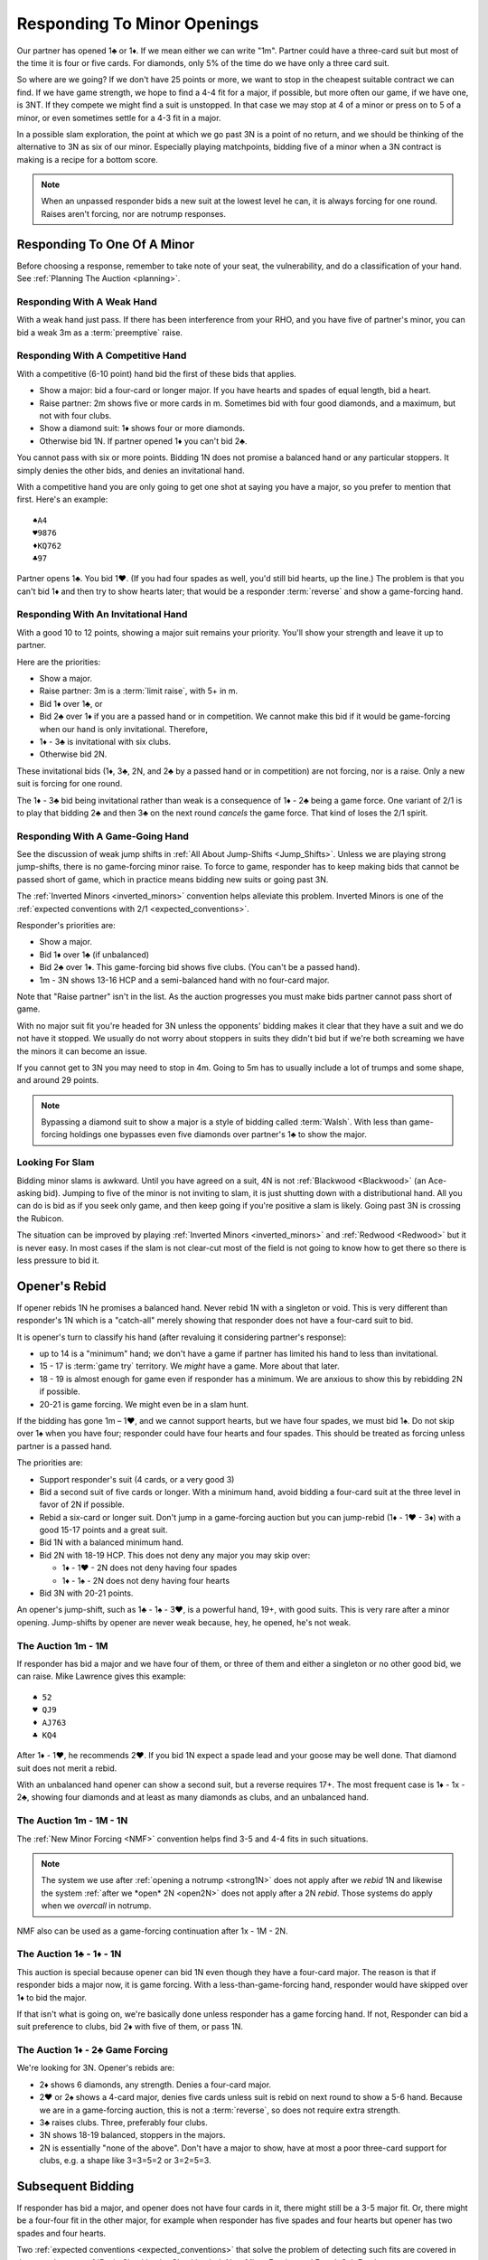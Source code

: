 Responding To Minor Openings
============================

.. _Minor_Openings:

.. index::
   pair: opening; minor
   pair: responding; 1m

Our partner has opened 1♣ or 1♦. If we mean either we can write "1m". Partner
could have a three-card suit but most of the time it is four or five cards. For
diamonds, only 5% of the time do we have only a three card suit.

So where are we going? If we don't have 25 points or more, we want to stop in
the cheapest suitable contract we can find. If we have game strength, we hope
to find a 4-4 fit for a major, if possible, but more often our game, if we have
one, is 3NT. If they compete we might find a suit is unstopped. In that case we
may stop at 4 of a minor or press on to 5 of a minor, or even sometimes settle
for a 4-3 fit in a major.

In a possible slam exploration, the point at which we go past 3N is a point of
no return, and we should be thinking of the alternative to 3N as six of our
minor. Especially playing matchpoints, bidding five of a minor when a 3N
contract is making is a recipe for a bottom score.

.. note::
   When an unpassed responder bids a new suit at the lowest level he can, 
   it is always forcing for one round.
   Raises aren't forcing, nor are notrump responses.

Responding To One Of A Minor
----------------------------

Before choosing a response, remember to take note of your seat, the vulnerability,
and do a classification of your hand. See :ref:`Planning The Auction <planning>`.

Responding With A Weak Hand 
~~~~~~~~~~~~~~~~~~~~~~~~~~~

With a weak hand just pass. If there has been interference from your RHO, and you have
five of partner's minor, you can bid a weak 3m as a :term:`preemptive` raise.

Responding With A Competitive Hand
~~~~~~~~~~~~~~~~~~~~~~~~~~~~~~~~~~

With a competitive (6-10 point) hand bid the first of these bids that applies. 

* Show a major: bid a four-card or longer major. If you have hearts and spades of equal 
  length, bid a heart.
* Raise partner: 2m shows five or more cards in m. Sometimes bid with four good diamonds, 
  and a maximum, but not with four clubs. 
* Show a diamond suit: 1♦ shows four or more diamonds. 
* Otherwise bid 1N. If partner opened 1♦ you can't bid 2♣.

You cannot pass with six or more points. Bidding 1N does not promise a balanced
hand or any particular stoppers. It simply denies the other bids, and denies an
invitational hand.
   
With a competitive hand you are only going to get one shot 
at saying you have a major, so you prefer to mention that first.  Here's an example::

   ♠A4
   ♥9876
   ♦KQ762
   ♣97
   
Partner opens 1♣. You bid 1♥. (If you had four spades as well, you'd still bid hearts,
up the line.)  The problem is that you can't bid 1♦ and then try to show hearts later;
that would be a responder :term:`reverse` and show a game-forcing hand.

Responding With An Invitational Hand
~~~~~~~~~~~~~~~~~~~~~~~~~~~~~~~~~~~~

With a good 10 to 12 points, showing a major suit remains
your priority. You'll show your strength and leave it up to partner. 

Here are the priorities:

- Show a major. 
- Raise partner: 3m is a :term:`limit raise`, with 5+ in m.  
- Bid 1♦ over 1♣, or
- Bid 2♣ over 1♦ if you are a passed hand or in competition.
  We cannot make this bid if it would be game-forcing
  when our hand is only invitational. Therefore, 
- 1♦ - 3♣ is invitational with six clubs.  
- Otherwise bid 2N.

These invitational bids (1♦, 3♣, 2N, and 2♣ by a passed hand or in competition) are not
forcing, nor is a raise. Only a new suit is forcing for one round.
  
The 1♦ - 3♣ bid being invitational rather than weak is a consequence of 1♦ - 2♣ being a 
game force. One variant of 2/1 is to play that bidding 2♣ and then 3♣ on the next round 
*cancels* the game force. That kind of loses the 2/1 spirit.

Responding With A Game-Going Hand
~~~~~~~~~~~~~~~~~~~~~~~~~~~~~~~~~

See the discussion of weak jump shifts in :ref:`All About Jump-Shifts <Jump_Shifts>`.
Unless we are playing strong jump-shifts, there is no game-forcing minor raise. 
To force to game, responder has to keep making bids that cannot be passed short of 
game, which in practice means bidding new suits or going past 3N.

The :ref:`Inverted Minors <inverted_minors>` convention helps alleviate this problem.
Inverted Minors is one of the 
:ref:`expected conventions with 2/1 <expected_conventions>`.

Responder's priorities are:

* Show a major.
* Bid 1♦ over 1♣ (if unbalanced)
* Bid 2♣ over 1♦. This game-forcing bid shows five clubs. (You can't be a passed hand).
* 1m - 3N shows 13-16 HCP and a semi-balanced hand with no four-card major.
  
Note that "Raise partner" isn't in the list.  As the auction progresses you must make 
bids partner cannot pass short of game.  

With no major suit fit you're headed for 3N unless the opponents' bidding makes
it clear that they have a suit and we do not have it stopped.  We usually do not worry
about stoppers in suits they didn't bid but if we're both screaming we have the 
minors it can become an issue.  

If you cannot get to 3N you may need to stop in 4m. Going to 5m has to usually include 
a lot of trumps and some shape, and around 29 points. 

.. note::
   Bypassing a diamond suit to show a major is a style of bidding called :term:`Walsh`.  
   With less than game-forcing holdings one bypasses
   even five diamonds over partner's 1♣ to show the major. 

Looking For Slam
~~~~~~~~~~~~~~~~

Bidding minor slams is awkward. Until you have agreed on a suit, 4N is not 
:ref:`Blackwood <Blackwood>` (an Ace-asking bid). Jumping to five of the minor is 
not inviting to slam, it is just shutting down with a distributional hand. All you 
can do is bid as if you seek only game, and then keep going if you're positive a slam
is likely. Going past 3N is crossing the Rubicon.

The situation can be improved by playing :ref:`Inverted Minors <inverted_minors>`
and :ref:`Redwood <Redwood>` but it is never easy.  In most cases if the slam is not
clear-cut most of the field is not going to know how to get there so there is less
pressure to bid it. 

Opener's Rebid
--------------

If opener rebids 1N he promises a balanced hand. Never rebid 1N with a singleton or void.
This is very different than responder's 1N which is a 
"catch-all" merely showing that responder does not have a four-card suit to bid.

It is opener's turn to classify his hand (after revaluing it considering partner's 
response):

* up to 14 is a "minimum" hand; we don't have a game if partner has limited his hand
  to less than invitational.
* 15 - 17 is :term:`game try` territory. We *might* have a game. More about that later.
* 18 - 19 is almost enough for game even if responder has a minimum. We are anxious to
  show this by rebidding 2N if possible.
* 20-21 is game forcing. We might even be in a slam hunt.

If the bidding has gone 1m – 1♥, and we cannot support hearts, but we have four
spades, we must bid 1♠. Do not skip over 1♠ when you have four; responder could
have four hearts and four spades. This should be treated as forcing unless partner
is a passed hand.

The priorities are:

* Support responder's suit (4 cards, or a very good 3)
* Bid a second suit of five cards or longer. With a minimum hand, avoid bidding
  a four-card suit at the three level in favor of 2N if possible.
* Rebid a six-card or longer suit. Don't jump in a game-forcing auction but you
  can jump-rebid (1♦ - 1♥ - 3♦) with a good 15-17 points and a great suit.
* Bid 1N with a balanced minimum hand.
* Bid 2N with 18-19 HCP.  This does not deny any major you may skip over:

  - 1♦ - 1♥ - 2N does not deny having four spades
  - 1♦ - 1♠ - 2N does not deny having four hearts

* Bid 3N with 20-21 points.

An opener's jump-shift, such as 1♣ - 1♠ - 3♥, is a powerful hand, 19+, with good suits. 
This is very rare after a minor opening. Jump-shifts by opener are never weak because,
hey, he opened, he's not weak.

The Auction 1m - 1M
~~~~~~~~~~~~~~~~~~~

If responder has bid a major and we have four of them, or three of them and either a
singleton or no other good bid, we can raise. Mike Lawrence gives this example::

   ♠ 52
   ♥ QJ9
   ♦ AJ763
   ♣ KQ4

After 1♦ - 1♥, he recommends 2♥. If you bid 1N expect a spade lead and your goose may
be well done. That diamond suit does not merit a rebid. 

With an unbalanced hand opener can show a second suit, but a reverse requires 17+.
The most frequent case is 1♦ - 1x - 2♣, showing four diamonds and at least as many 
diamonds as clubs, and an unbalanced hand. 
 
The Auction 1m - 1M - 1N
~~~~~~~~~~~~~~~~~~~~~~~~

The :ref:`New Minor Forcing <NMF>` convention helps find 3-5 and 4-4
fits in such situations. 

.. note::
   The system we use after :ref:`opening a notrump <strong1N>`
   does not apply after we *rebid* 1N and likewise the system 
   :ref:`after we *open* 2N <open2N>` does not apply after a 2N *rebid*. Those systems 
   do apply when we *overcall* in notrump.

NMF also can be used as a game-forcing continuation after 1x - 1M - 2N.

The Auction 1♣ - 1♦ - 1N
~~~~~~~~~~~~~~~~~~~~~~~~

This auction is special because opener can bid 1N even though they have a four-card 
major. The reason is that if responder bids a major now, it is game forcing.
With a less-than-game-forcing hand, responder would have skipped over 1♦ to bid the 
major. 

If that isn't what is going on, we're basically done unless responder has a game 
forcing hand. If not, Responder can bid a suit
preference to clubs, bid 2♦ with five of them, or pass 1N. 

The Auction 1♦ - 2♣ Game Forcing
~~~~~~~~~~~~~~~~~~~~~~~~~~~~~~~~

.. index::1♦ - 2♣ game forcing

We're looking for 3N. Opener's rebids are:

- 2♦ shows 6 diamonds, any strength. Denies a four-card major.
- 2♥ or 2♠ shows a 4-card major, denies five cards unless suit is rebid
  on next round to show a 5-6 hand. Because we are in a game-forcing auction, this
  is not a :term:`reverse`, so does not require extra strength. 
- 3♣ raises clubs. Three, preferably four clubs. 
- 3N shows 18-19 balanced, stoppers in the majors. 
- 2N is essentially "none of the above".  Don't have a major to show, have at most
  a poor three-card support for clubs, e.g. a shape like 3=3=5=2 or 3=2=5=3.


Subsequent Bidding
------------------

.. index::
   pair:convention;NMF
   pair;convention;FSF
   single:checkback 
   
If responder has bid a major, and opener does not have four cards in it, there might
still be a 3-5 major fit.  Or, there might be a four-four fit in the other major, 
for example when responder has five spades and four hearts but opener has 
two spades and four hearts.

Two :ref:`expected conventions <expected_conventions>` that solve the problem of 
detecting such fits are covered in the next chapter, 
:ref:`Basic Checkback <Checkback>`: New Minor Forcing and Fourth Suit Forcing.


Interference
------------

.. index::
   pair:cue bid;limit raise
   pair:overcall;weak jump

A minor is so easy to overcall, it happens a lot, so we must be prepared. 
Responder's bids over the overcall mean
what they would have meant, except that the limit raise or better is shown
with a :term:`cue bid`. That's a bid of *their* suit, such as 1♣ - (1♥) - 2♥.
That has the same meaning as 1♣ - 3♣.

A cue bid at the three level after partner's 1m opener is overcalled is 
:ref:`Western Cue <Western_Cue>`, asking partner to bid 3N with a stopper in
their suit. A Wester Cue bids says, "We have the points for game, partner, but I do not 
have a stopper.  I probably have something to help though." 

Worst case is they have a nine-card fit in a major suit.  Without two good stoppers 3N
will be a very poor contract. 

.. _inverted_minors:

.. index::
   pair: convention; inverted minors

Inverted Minors
---------------

Inverted Minors is listed as one of the 
:ref:`expected conventions <expected_conventions>` for a 2/1 player but you can 
not play it without a lot of harm.

Inverted minors reverse the meanings of the raises of a
minor, so that the 1m - 2m raise is strong and the 1m - 3m raise is weak
(preemptive).  Inverted Minors require partnership agreement.  

The requirements to raise from 1m to 2m!(inverted) are:

-  10+ points
-  5+ cards in the minor, or four really good ones if it is diamonds.
-  No four card major

The 2m bid must be alerted. It is forcing for one round. In competition,
2m reverts to its standard meaning. If 3m is a jump, as in 1♦ - (1♥) - 3♦, it
is weak. 

After a strong raise, the partners bid stoppers up-the-line. While some do not 
look to confirm a stopper in the other minor, we do. The first party that 
knows we have stoppers bids 2N, or a responder with a game-forcing hand can 
go directly to 3N. "He who knows, goes", as Marty Bergen says. If 3N or 6m
is not possible we will head for 5m.  Stopping in 4m is possible but if 3N makes 
expect a score of 0%. 

Some experts prefer to use 3m as a "mixed" raise, showing 7-10 HCP, so that an
opener with 18-19 points can bid 3N, as their expert opponents blow by a 3m
preempt as if it were not there.
